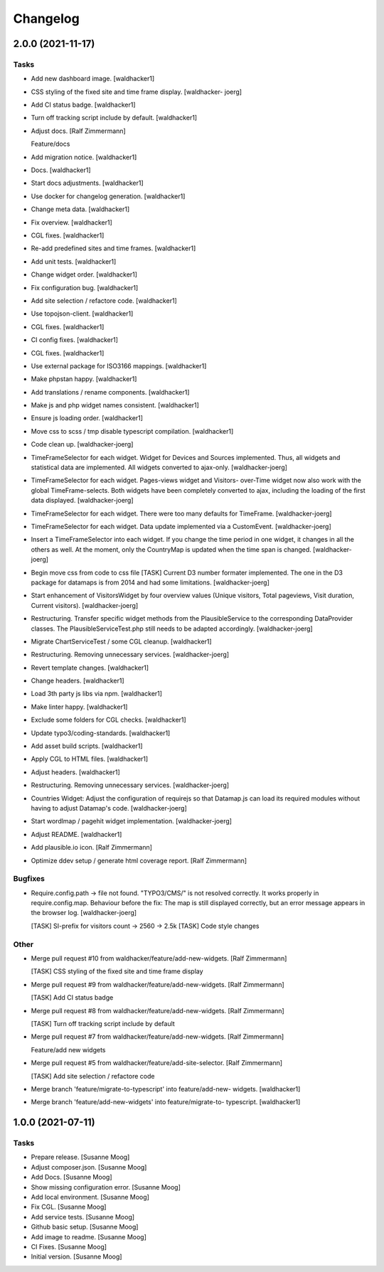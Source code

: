 Changelog
=========


2.0.0 (2021-11-17)
------------------

Tasks
~~~~~
- Add new dashboard image. [waldhacker1]
- CSS styling of the fixed site and time frame display. [waldhacker-
  joerg]
- Add CI status badge. [waldhacker1]
- Turn off tracking script include by default. [waldhacker1]
- Adjust docs. [Ralf Zimmermann]

  Feature/docs
- Add migration notice. [waldhacker1]
- Docs. [waldhacker1]
- Start docs adjustments. [waldhacker1]
- Use docker for changelog generation. [waldhacker1]
- Change meta data. [waldhacker1]
- Fix overview. [waldhacker1]
- CGL fixes. [waldhacker1]
- Re-add predefined sites and time frames. [waldhacker1]
- Add unit tests. [waldhacker1]
- Change widget order. [waldhacker1]
- Fix configuration bug. [waldhacker1]
- Add site selection / refactore code. [waldhacker1]
- Use topojson-client. [waldhacker1]
- CGL fixes. [waldhacker1]
- CI config fixes. [waldhacker1]
- CGL fixes. [waldhacker1]
- Use external package for ISO3166 mappings. [waldhacker1]
- Make phpstan happy. [waldhacker1]
- Add translations / rename components. [waldhacker1]
- Make js and php widget names consistent. [waldhacker1]
- Ensure js loading order. [waldhacker1]
- Move css to scss / tmp disable typescript compilation. [waldhacker1]
- Code clean up. [waldhacker-joerg]
- TimeFrameSelector for each widget. Widget for Devices and Sources
  implemented. Thus, all widgets and statistical data are implemented.
  All widgets converted to ajax-only. [waldhacker-joerg]
- TimeFrameSelector for each widget. Pages-views widget and Visitors-
  over-Time widget now also work with the global TimeFrame-selects. Both
  widgets have been completely converted to ajax, including the loading
  of the first data displayed. [waldhacker-joerg]
- TimeFrameSelector for each widget. There were too many defaults for
  TimeFrame. [waldhacker-joerg]
- TimeFrameSelector for each widget. Data update implemented via a
  CustomEvent. [waldhacker-joerg]
- Insert a TimeFrameSelector into each widget. If you change the time
  period in one widget, it changes in all the others as well. At the
  moment, only the CountryMap is updated when the time span is changed.
  [waldhacker-joerg]
- Begin move css from code to css file [TASK] Current D3 number formater
  implemented. The one in the D3 package for datamaps is from 2014 and
  had some limitations. [waldhacker-joerg]
- Start enhancement of VisitorsWidget by four overview values (Unique
  visitors, Total pageviews, Visit duration, Current visitors).
  [waldhacker-joerg]
- Restructuring. Transfer specific widget methods from the
  PlausibleService to the corresponding DataProvider classes. The
  PlausibleServiceTest.php still needs to be adapted accordingly.
  [waldhacker-joerg]
- Migrate ChartServiceTest / some CGL cleanup. [waldhacker1]
- Restructuring. Removing unnecessary services. [waldhacker-joerg]
- Revert template changes. [waldhacker1]
- Change headers. [waldhacker1]
- Load 3th party js libs via npm. [waldhacker1]
- Make linter happy. [waldhacker1]
- Exclude some folders for CGL checks. [waldhacker1]
- Update typo3/coding-standards. [waldhacker1]
- Add asset build scripts. [waldhacker1]
- Apply CGL to HTML files. [waldhacker1]
- Adjust headers. [waldhacker1]
- Restructuring. Removing unnecessary services. [waldhacker-joerg]
- Countries Widget: Adjust the configuration of requirejs so that
  Datamap.js can load its required modules without having to adjust
  Datamap's code. [waldhacker-joerg]
- Start wordlmap / pagehit widget implementation. [waldhacker-joerg]
- Adjust README. [waldhacker1]
- Add plausible.io icon. [Ralf Zimmermann]
- Optimize ddev setup / generate html coverage report. [Ralf Zimmermann]

Bugfixes
~~~~~~~~
- Require.config.path -> file not found. "TYPO3/CMS/" is not resolved
  correctly. It works properly in require.config.map. Behaviour before
  the fix: The map is still displayed correctly, but an error message
  appears in the browser log. [waldhacker-joerg]

  [TASK] SI-prefix for visitors count -> 2560 -> 2.5k
  [TASK] Code style changes

Other
~~~~~
- Merge pull request #10 from waldhacker/feature/add-new-widgets. [Ralf
  Zimmermann]

  [TASK] CSS styling of the fixed site and time frame display
- Merge pull request #9 from waldhacker/feature/add-new-widgets. [Ralf
  Zimmermann]

  [TASK] Add CI status badge
- Merge pull request #8 from waldhacker/feature/add-new-widgets. [Ralf
  Zimmermann]

  [TASK] Turn off tracking script include by default
- Merge pull request #7 from waldhacker/feature/add-new-widgets. [Ralf
  Zimmermann]

  Feature/add new widgets
- Merge pull request #5 from waldhacker/feature/add-site-selector. [Ralf
  Zimmermann]

  [TASK] Add site selection / refactore code
- Merge branch 'feature/migrate-to-typescript' into feature/add-new-
  widgets. [waldhacker1]
- Merge branch 'feature/add-new-widgets' into feature/migrate-to-
  typescript. [waldhacker1]


1.0.0 (2021-07-11)
------------------

Tasks
~~~~~
- Prepare release. [Susanne Moog]
- Adjust composer.json. [Susanne Moog]
- Add Docs. [Susanne Moog]
- Show missing configuration error. [Susanne Moog]
- Add local environment. [Susanne Moog]
- Fix CGL. [Susanne Moog]
- Add service tests. [Susanne Moog]
- Github basic setup. [Susanne Moog]
- Add image to readme. [Susanne Moog]
- CI Fixes. [Susanne Moog]
- Initial version. [Susanne Moog]


